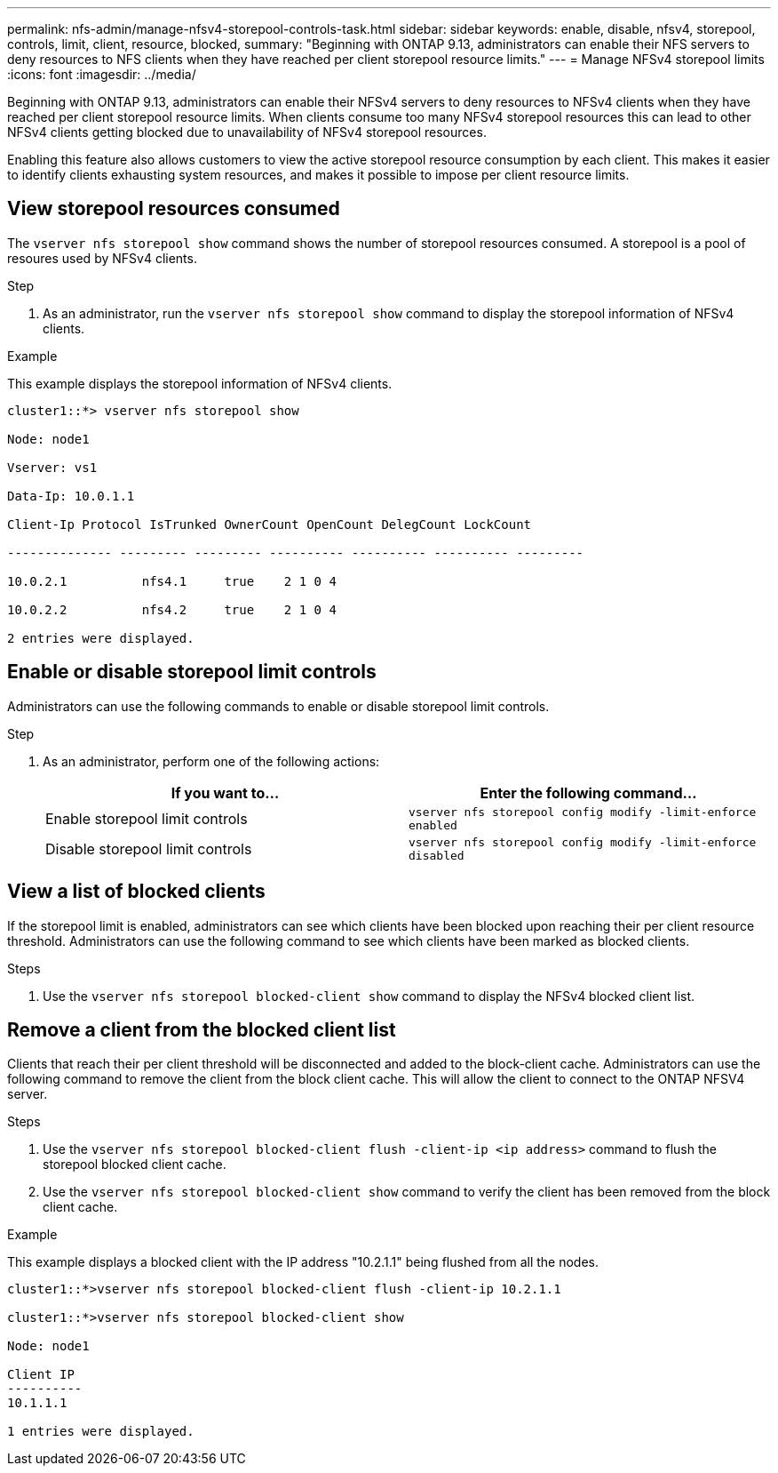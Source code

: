 ---
permalink: nfs-admin/manage-nfsv4-storepool-controls-task.html
sidebar: sidebar
keywords: enable, disable, nfsv4, storepool, controls, limit, client, resource, blocked,
summary: "Beginning with ONTAP 9.13, administrators can enable their NFS servers to deny resources to NFS clients when they have reached per client storepool resource limits."
---
= Manage NFSv4 storepool limits
:icons: font
:imagesdir: ../media/

[.lead]

Beginning with ONTAP 9.13, administrators can enable their NFSv4 servers to deny resources to NFSv4 clients when they have reached per client storepool resource limits. When clients consume too many NFSv4 storepool resources this can lead to other NFSv4 clients getting blocked due to unavailability of NFSv4 storepool resources. 

Enabling this feature also allows customers to view the active storepool resource consumption by each client. This makes it easier to identify clients exhausting system resources, and makes it possible to impose per client resource limits. 

== View storepool resources consumed
The `vserver nfs storepool show` command shows the number of storepool resources consumed. A storepool is a pool of resoures used by NFSv4 clients.

.Step

. As an administrator, run the `vserver nfs storepool show` command to display the storepool information of NFSv4 clients.


.Example
This example displays the storepool information of NFSv4 clients. 

----
cluster1::*> vserver nfs storepool show 

Node: node1

Vserver: vs1

Data-Ip: 10.0.1.1

Client-Ip Protocol IsTrunked OwnerCount OpenCount DelegCount LockCount

-------------- --------- --------- ---------- ---------- ---------- ---------

10.0.2.1          nfs4.1     true    2 1 0 4

10.0.2.2          nfs4.2     true    2 1 0 4

2 entries were displayed.
----

== Enable or disable storepool limit controls
Administrators can use the following commands to enable or disable storepool limit controls. 

.Step

. As an administrator, perform one of the following actions:
+
[cols="2*",options="header"]
|===
| If you want to...| Enter the following command...
a|
Enable storepool limit controls
a|
`vserver nfs storepool config modify -limit-enforce enabled`
a|
Disable storepool limit controls
a|
`vserver nfs storepool config modify -limit-enforce disabled`
|===


== View a list of blocked clients
If the storepool limit is enabled, administrators can see which clients have been blocked upon reaching their per client resource threshold. Administrators can use the following command to see which clients have been marked as blocked clients.  

.Steps

. Use the `vserver nfs storepool blocked-client show` command to display the NFSv4 blocked client list.




== Remove a client from the blocked client list
Clients that reach their per client threshold will be disconnected and added to the block-client cache. Administrators can use the following command to remove the client from the block client cache. This will allow the client to connect to the ONTAP NFSV4 server.

.Steps

. Use the `vserver nfs storepool blocked-client flush -client-ip <ip address>` command to flush the storepool blocked client cache.

. Use the `vserver nfs storepool blocked-client show` command to verify the client has been removed from the block client cache.

.Example
This example displays a blocked client with the IP address "10.2.1.1" being flushed from all the nodes.

----
cluster1::*>vserver nfs storepool blocked-client flush -client-ip 10.2.1.1

cluster1::*>vserver nfs storepool blocked-client show

Node: node1

Client IP
----------
10.1.1.1

1 entries were displayed.
----

// 2023 Apr 21, Jira IDR-244